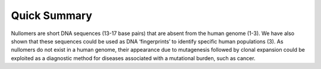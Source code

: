.. quick_summary:
  
====================
Quick Summary
====================


Nullomers are short DNA sequences (13-17 base pairs) that are absent from the human genome (1-3). We have also shown that these sequences could be used as DNA ‘fingerprints’ to identify specific human populations (3). As nullomers do not exist in a human genome, their appearance due to mutagenesis followed by clonal expansion could be exploited as a diagnostic method for diseases associated with a mutational burden, such as cancer. 

